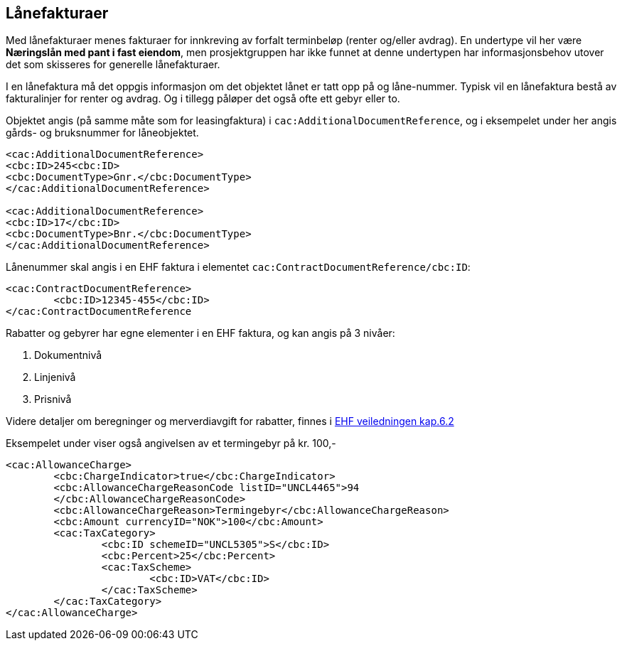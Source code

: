 == Lånefakturaer


Med lånefakturaer menes fakturaer for innkreving av forfalt terminbeløp (renter og/eller avdrag). En undertype vil her være **Næringslån med pant i fast eiendom**, men prosjektgruppen har ikke funnet at denne undertypen har informasjonsbehov utover det som skisseres for generelle lånefakturaer.

I en lånefaktura må det oppgis informasjon om det objektet lånet er tatt opp på og låne-nummer. Typisk vil en lånefaktura bestå av fakturalinjer for renter og avdrag. Og i tillegg påløper det også ofte ett gebyr eller to.

Objektet angis (på samme måte som for leasingfaktura) i `cac:AdditionalDocumentReference`, og i eksempelet under her angis gårds- og bruksnummer for låneobjektet.

[source,xml]
----
<cac:AdditionalDocumentReference>
<cbc:ID>245<cbc:ID>
<cbc:DocumentType>Gnr.</cbc:DocumentType>
</cac:AdditionalDocumentReference>

<cac:AdditionalDocumentReference>
<cbc:ID>17</cbc:ID>
<cbc:DocumentType>Bnr.</cbc:DocumentType>
</cac:AdditionalDocumentReference>

----

Lånenummer skal angis i en EHF faktura i elementet `cac:ContractDocumentReference/cbc:ID`:

[source,xml]
----
<cac:ContractDocumentReference>
	<cbc:ID>12345-455</cbc:ID>
</cac:ContractDocumentReference

----

Rabatter og gebyrer har egne elementer i en EHF faktura,
og kan angis på 3 nivåer:

. Dokumentnivå
. Linjenivå
. Prisnivå

Videre detaljer om beregninger og merverdiavgift for rabatter, finnes i
https://test-vefa.difi.no/ehf/guide/invoice-and-creditnote/2.0/no/beskrivelse/rabatter-og-gebyrer.html[EHF veiledningen kap.6.2]
  
Eksempelet under viser også angivelsen av et termingebyr på kr. 100,-

[source,xml]
----
<cac:AllowanceCharge>
	<cbc:ChargeIndicator>true</cbc:ChargeIndicator>
	<cbc:AllowanceChargeReasonCode listID="UNCL4465">94
	</cbc:AllowanceChargeReasonCode>
	<cbc:AllowanceChargeReason>Termingebyr</cbc:AllowanceChargeReason>
	<cbc:Amount currencyID="NOK">100</cbc:Amount>
	<cac:TaxCategory>
		<cbc:ID schemeID="UNCL5305">S</cbc:ID>
		<cbc:Percent>25</cbc:Percent>
		<cac:TaxScheme>
			<cbc:ID>VAT</cbc:ID>
		</cac:TaxScheme>
	</cac:TaxCategory>
</cac:AllowanceCharge>

----
